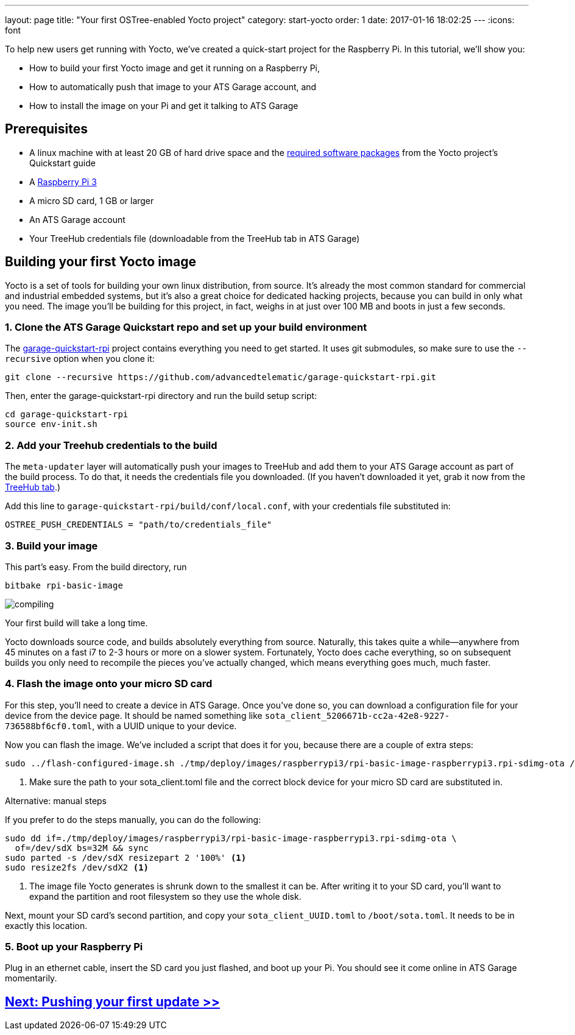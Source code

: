 ---
layout: page
title: "Your first OSTree-enabled Yocto project"
category: start-yocto
order: 1
date: 2017-01-16 18:02:25
---
:icons: font

To help new users get running with Yocto, we've created a quick-start project for the Raspberry Pi. In this tutorial, we'll show you:

* How to build your first Yocto image and get it running on a Raspberry Pi,
* How to automatically push that image to your ATS Garage account, and
* How to install the image on your Pi and get it talking to ATS Garage

== Prerequisites

* A linux machine with at least 20 GB of hard drive space and the link:http://www.yoctoproject.org/docs/current/yocto-project-qs/yocto-project-qs.html#packages[required software packages] from the Yocto project's Quickstart guide
* A link:https://www.raspberrypi.org/products/raspberry-pi-3-model-b/[Raspberry Pi 3]
* A micro SD card, 1 GB or larger
* An ATS Garage account
* Your TreeHub credentials file (downloadable from the TreeHub tab in ATS Garage)

== Building your first Yocto image

Yocto is a set of tools for building your own linux distribution, from source. It's already the most common standard for commercial and industrial embedded systems, but it's also a great choice for dedicated hacking projects, because you can build in only what you need. The image you'll be building for this project, in fact, weighs in at just over 100 MB and boots in just a few seconds.

=== 1. Clone the ATS Garage Quickstart repo and set up your build environment

The link:https://github.com/advancedtelematic/garage-quickstart-rpi[garage-quickstart-rpi] project contains everything you need to get started. It uses git submodules, so make sure to use the `--recursive` option when you clone it:

----
git clone --recursive https://github.com/advancedtelematic/garage-quickstart-rpi.git
----

Then, enter the garage-quickstart-rpi directory and run the build setup script:

----
cd garage-quickstart-rpi
source env-init.sh
----

=== 2. Add your Treehub credentials to the build

The `meta-updater` layer will automatically push your images to TreeHub and add them to your ATS Garage account as part of the build process. To do that, it needs the credentials file you downloaded. (If you haven't downloaded it yet, grab it now from the link:https://app.atsgarage.com/#/treehub[TreeHub tab].)

Add this line to `garage-quickstart-rpi/build/conf/local.conf`, with your credentials file substituted in:

----
OSTREE_PUSH_CREDENTIALS = "path/to/credentials_file"
----

=== 3. Build your image

This part's easy. From the build directory, run

----
bitbake rpi-basic-image
----

image::http://imgs.xkcd.com/comics/compiling.png[float="left",align="center"]

Your first build will take a long time.

Yocto downloads source code, and builds absolutely everything from source. Naturally, this takes quite a while--anywhere from 45 minutes on a fast i7 to 2-3 hours or more on a slower system. Fortunately, Yocto does cache everything, so on subsequent builds you only need to recompile the pieces you've actually changed, which means everything goes much, much faster.

=== 4. Flash the image onto your micro SD card

For this step, you'll need to create a device in ATS Garage. Once you've done so, you can download a configuration file for your device from the device page. It should be named something like `sota_client_5206671b-cc2a-42e8-9227-736588bf6cf0.toml`, with a UUID unique to your device.

Now you can flash the image. We've included a script that does it for you, because there are a couple of extra steps:

----
sudo ../flash-configured-image.sh ./tmp/deploy/images/raspberrypi3/rpi-basic-image-raspberrypi3.rpi-sdimg-ota /path/to/your/sota_client.toml /dev/sdX <1>
----
<1> Make sure the path to your sota_client.toml file and the correct block device for your micro SD card are substituted in.

.Alternative: manual steps
****
If you prefer to do the steps manually, you can do the following:

----
sudo dd if=./tmp/deploy/images/raspberrypi3/rpi-basic-image-raspberrypi3.rpi-sdimg-ota \
  of=/dev/sdX bs=32M && sync
sudo parted -s /dev/sdX resizepart 2 '100%' <1>
sudo resize2fs /dev/sdX2 <1>
----
<1> The image file Yocto generates is shrunk down to the smallest it can be. After writing it to your SD card, you'll want to expand the partition and root filesystem so they use the whole disk.

Next, mount your SD card's second partition, and copy your `sota_client_UUID.toml` to `/boot/sota.toml`. It needs to be in exactly this location.
****

=== 5. Boot up your Raspberry Pi

Plug in an ethernet cable, insert the SD card you just flashed, and boot up your Pi. You should see it come online in ATS Garage momentarily.

== link:/ostree/making-your-first-ostree-update.html[Next: Pushing your first update >>]



